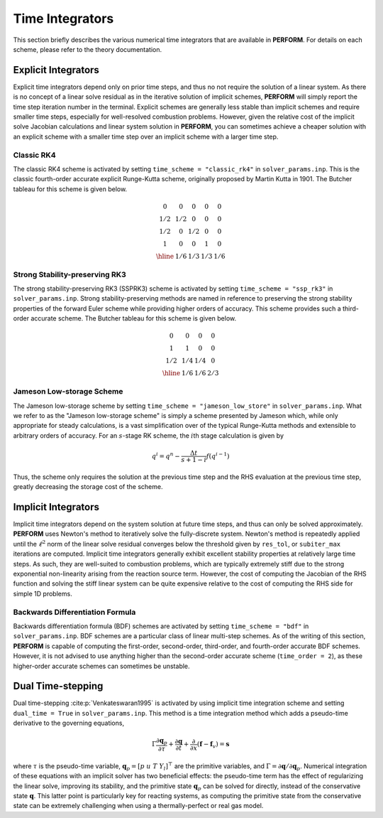 .. _timeschemes-label:

Time Integrators
================

This section briefly describes the various numerical time integrators that are available in **PERFORM**. For details on each scheme, please refer to the theory documentation.



Explicit Integrators
--------------------
Explicit time integrators depend only on prior time steps, and thus no not require the solution of a linear system. As there is no concept of a linear solve residual as in the iterative solution of implicit schemes, **PERFORM** will simply report the time step iteration number in the terminal. Explicit schemes are generally less stable than implicit schemes and require smaller time steps, especially for well-resolved combustion problems. However, given the relative cost of the implicit solve Jacobian calculations and linear system solution in **PERFORM**, you can sometimes achieve a cheaper solution with an explicit scheme with a smaller time step over an implicit scheme with a larger time step.

Classic RK4
^^^^^^^^^^^
The classic RK4 scheme is activated by setting ``time_scheme = "classic_rk4"`` in ``solver_params.inp``. This is the classic fourth-order accurate explicit Runge-Kutta scheme, originally proposed by Martin Kutta in 1901. The Butcher tableau for this scheme is given below.

.. math::
   \begin{array}
   {c|cccc}
   0 & 0 & 0 & 0 & 0 \\
   1/2 & 1/2 & 0 & 0 & 0 \\
   1/2 & 0 & 1/2 & 0 & 0 \\
   1 & 0 & 0 & 1 & 0 \\
   \hline
   & 1/6 & 1/3 & 1/3 & 1/6 
   \end{array}

Strong Stability-preserving RK3
^^^^^^^^^^^^^^^^^^^^^^^^^^^^^^^
The strong stability-preserving RK3 (SSPRK3) scheme is activated by setting ``time_scheme = "ssp_rk3"`` in ``solver_params.inp``. Strong stability-preserving methods are named in reference to preserving the strong stability properties of the forward Euler scheme while providing higher orders of accuracy. This scheme provides such a third-order accurate scheme. The Butcher tableau for this scheme is given below.

.. math::
   \begin{array}
   {c|ccc}
   0 & 0 & 0 & 0 \\
   1 & 1 & 0 & 0 \\
   1/2 & 1/4 & 1/4 & 0 \\
   \hline
   & 1/6 & 1/6 & 2/3  
   \end{array}

Jameson Low-storage Scheme
^^^^^^^^^^^^^^^^^^^^^^^^^^
The Jameson low-storage scheme by setting ``time_scheme = "jameson_low_store"`` in ``solver_params.inp``. What we refer to as the "Jameson low-storage scheme" is simply a scheme presented by Jameson which, while only appropriate for steady calculations, is a vast simplification over of the typical Runge-Kutta methods and extensible to arbitrary orders of accuracy. For an :math:`s`\ -stage RK scheme, the :math:`i`\ th stage calculation is given by

.. math::

   q^i = q^n - \frac{\Delta t}{s + 1 - i} f(q^{i-1})

Thus, the scheme only requires the solution at the previous time step and the RHS evaluation at the previous time step, greatly decreasing the storage cost of the scheme.

Implicit Integrators
--------------------
Implicit time integrators depend on the system solution at future time steps, and thus can only be solved approximately. **PERFORM** uses Newton's method to iteratively solve the fully-discrete system. Newton's method is repeatedly applied until the :math:`\ell^2` norm of the linear solve residual converges below the threshold given by ``res_tol``, or ``subiter_max`` iterations are computed. Implicit time integrators generally exhibit excellent stability properties at relatively large time steps. As such, they are well-suited to combustion problems, which are typically extremely stiff due to the strong exponential non-linearity arising from the reaction source term. However, the cost of computing the Jacobian of the RHS function and solving the stiff linear system can be quite expensive relative to the cost of computing the RHS side for simple 1D problems.

Backwards Differentiation Formula
^^^^^^^^^^^^^^^^^^^^^^^^^^^^^^^^^
Backwards differentiation formula (BDF) schemes are activated by setting ``time_scheme = "bdf"`` in ``solver_params.inp``. BDF schemes are a particular class of linear multi-step schemes. As of the writing of this section, **PERFORM** is capable of computing the first-order, second-order, third-order, and fourth-order accurate BDF schemes. However, it is not advised to use anything higher than the second-order accurate scheme (``time_order = 2``), as these higher-order accurate schemes can sometimes be unstable.

.. _dualtime-label:

Dual Time-stepping
------------------
Dual time-stepping :cite:p:`Venkateswaran1995` is activated by using implicit time integration scheme and setting ``dual_time = True`` in ``solver_params.inp``. This method is a time integration method which adds a pseudo-time derivative to the governing equations,

.. math::
   \Gamma \frac{\partial \mathbf{q}_p}{\partial \tau} + \frac{\partial \mathbf{q}}{\partial t} + \frac{\partial}{\partial x}(\mathbf{f} - \mathbf{f}_v) = \mathbf{s}

where :math:`\tau` is the pseudo-time variable, :math:`\mathbf{q}_p = [p \; u \; T \; Y_l]^\top` are the primitive variables, and :math:`\Gamma = \partial \mathbf{q} / \partial \mathbf{q}_p`. Numerical integration of these equations with an implicit solver has two beneficial effects: the pseudo-time term has the effect of regularizing the linear solve, improving its stability, and the primitive state :math:`\mathbf{q}_p` can be solved for directly, instead of the conservative state :math:`\mathbf{q}`. This latter point is particularly key for reacting systems, as computing the primitive state from the conservative state can be extremely challenging when using a thermally-perfect or real gas model.